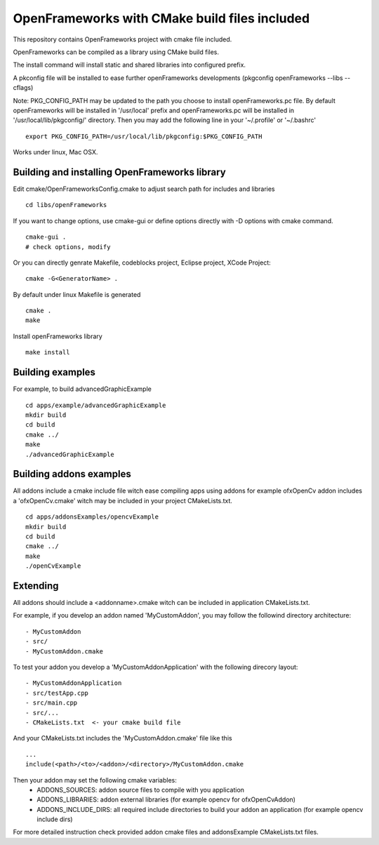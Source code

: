 OpenFrameworks with CMake build files included
==============================================


This repository contains OpenFrameworks project with cmake file included.


OpenFrameworks can be compiled as a library using CMake build files.

The install command will install static and shared libraries into configured
prefix.

A pkconfig file will be installed to ease further openFrameworks developments 
(pkgconfig openFrameworks --libs --cflags)

Note: PKG_CONFIG_PATH may be updated to the path you choose to install openFrameworks.pc file. By default openFrameworks will be installed in '/usr/local' prefix and openFrameworks.pc will be installed in '/usr/local/lib/pkgconfig/' directory. Then you may add the following line in your '~/.profile' or '~/.bashrc'

::
 
    export PKG_CONFIG_PATH=/usr/local/lib/pkgconfig:$PKG_CONFIG_PATH


Works under linux, Mac OSX.


Building and installing OpenFrameworks library
----------------------------------------------

Edit cmake/OpenFrameworksConfig.cmake to adjust search path for includes and libraries

::

  cd libs/openFrameworks


If you want to change options, use cmake-gui or define options directly with -D options
with cmake command.

::

  cmake-gui . 
  # check options, modify



Or you can directly genrate Makefile, codeblocks project, Eclipse project, XCode Project:

::

  cmake -G<GeneratorName> .

By default under linux Makefile is generated

::

  cmake .
  make 


Install openFrameworks library

::

  make install

Building examples
-----------------

For example, to build advancedGraphicExample

::

  cd apps/example/advancedGraphicExample
  mkdir build
  cd build
  cmake ../
  make
  ./advancedGraphicExample


Building addons examples
------------------------

All addons include a cmake include file witch ease compiling apps using addons
for example ofxOpenCv addon includes a 'ofxOpenCv.cmake' witch may be included
in your project CMakeLists.txt.

::

    cd apps/addonsExamples/opencvExample
    mkdir build
    cd build
    cmake ../
    make
    ./openCvExample


Extending
---------

All addons should include a <addonname>.cmake witch can be included in application 
CMakeLists.txt.

For example, if you develop an addon named 'MyCustomAddon', you may follow the followind
directory architecture:

::

  - MyCustomAddon
  - src/
  - MyCustomAddon.cmake

To test your addon you develop a 'MyCustomAddonApplication' with the following direcory layout:


::

 - MyCustomAddonApplication
 - src/testApp.cpp
 - src/main.cpp
 - src/...
 - CMakeLists.txt  <- your cmake build file

And your CMakeLists.txt includes the 'MyCustomAddon.cmake' file like this

::

 ...
 include(<path>/<to>/<addon>/<directory>/MyCustomAddon.cmake

Then your addon may set the following cmake variables:
 - ADDONS_SOURCES: addon source files to compile with you application
 - ADDONS_LIBRARIES: addon external libraries (for example opencv for ofxOpenCvAddon)
 - ADDONS_INCLUDE_DIRS: all required include directories to build your addon an application (for example opencv include dirs)

For more detailed instruction check provided addon cmake files and addonsExample CMakeLists.txt files.







